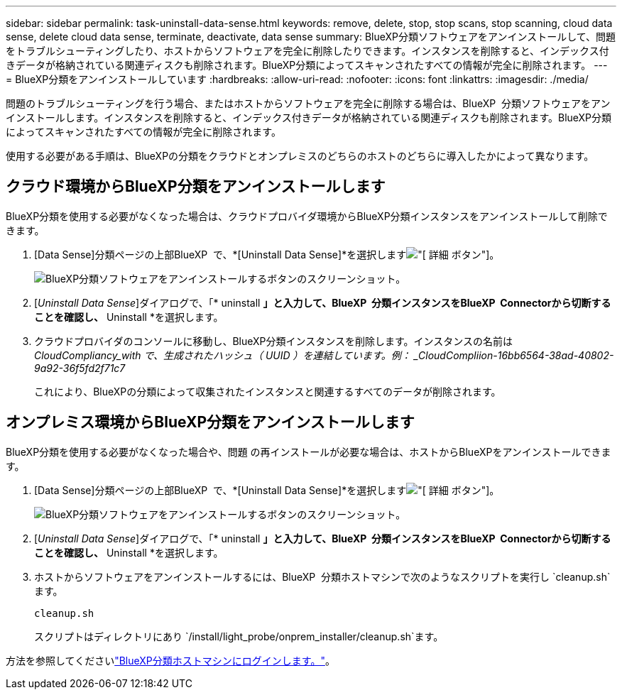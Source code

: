 ---
sidebar: sidebar 
permalink: task-uninstall-data-sense.html 
keywords: remove, delete, stop, stop scans, stop scanning, cloud data sense, delete cloud data sense, terminate, deactivate, data sense 
summary: BlueXP分類ソフトウェアをアンインストールして、問題をトラブルシューティングしたり、ホストからソフトウェアを完全に削除したりできます。インスタンスを削除すると、インデックス付きデータが格納されている関連ディスクも削除されます。BlueXP分類によってスキャンされたすべての情報が完全に削除されます。 
---
= BlueXP分類をアンインストールしています
:hardbreaks:
:allow-uri-read: 
:nofooter: 
:icons: font
:linkattrs: 
:imagesdir: ./media/


[role="lead"]
問題のトラブルシューティングを行う場合、またはホストからソフトウェアを完全に削除する場合は、BlueXP  分類ソフトウェアをアンインストールします。インスタンスを削除すると、インデックス付きデータが格納されている関連ディスクも削除されます。BlueXP分類によってスキャンされたすべての情報が完全に削除されます。

使用する必要がある手順は、BlueXPの分類をクラウドとオンプレミスのどちらのホストのどちらに導入したかによって異なります。



== クラウド環境からBlueXP分類をアンインストールします

BlueXP分類を使用する必要がなくなった場合は、クラウドプロバイダ環境からBlueXP分類インスタンスをアンインストールして削除できます。

. [Data Sense]分類ページの上部BlueXP  で、*[Uninstall Data Sense]*を選択しますimage:button-gallery-options.gif["[ 詳細 ] ボタン"]。
+
image:screenshot_compliance_uninstall.png["BlueXP分類ソフトウェアをアンインストールするボタンのスクリーンショット。"]

. [_Uninstall Data Sense_]ダイアログで、「* uninstall *」と入力して、BlueXP  分類インスタンスをBlueXP  Connectorから切断することを確認し、* Uninstall *を選択します。
. クラウドプロバイダのコンソールに移動し、BlueXP分類インスタンスを削除します。インスタンスの名前は _CloudCompliancy_with で、生成されたハッシュ（ UUID ）を連結しています。例： _CloudCompliion-16bb6564-38ad-40802-9a92-36f5fd2f71c7_
+
これにより、BlueXPの分類によって収集されたインスタンスと関連するすべてのデータが削除されます。





== オンプレミス環境からBlueXP分類をアンインストールします

BlueXP分類を使用する必要がなくなった場合や、問題 の再インストールが必要な場合は、ホストからBlueXPをアンインストールできます。

. [Data Sense]分類ページの上部BlueXP  で、*[Uninstall Data Sense]*を選択しますimage:button-gallery-options.gif["[ 詳細 ] ボタン"]。
+
image:screenshot_compliance_uninstall.png["BlueXP分類ソフトウェアをアンインストールするボタンのスクリーンショット。"]

. [_Uninstall Data Sense_]ダイアログで、「* uninstall *」と入力して、BlueXP  分類インスタンスをBlueXP  Connectorから切断することを確認し、* Uninstall *を選択します。
. ホストからソフトウェアをアンインストールするには、BlueXP  分類ホストマシンで次のようなスクリプトを実行し `cleanup.sh`ます。
+
[source, cli]
----
cleanup.sh
----
+
スクリプトはディレクトリにあり `/install/light_probe/onprem_installer/cleanup.sh`ます。



方法を参照してくださいlink:reference-log-in-to-instance.html["BlueXP分類ホストマシンにログインします。"]。
